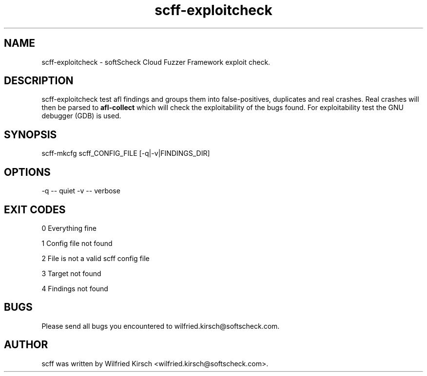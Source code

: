 .TH scff-exploitcheck "softScheck Cloud Fuzzer Framework" "Version 0.42"

.SH NAME
scff-exploitcheck - softScheck Cloud Fuzzer Framework exploit check.

.SH DESCRIPTION
scff-exploitcheck test afl findings and groups them into false-positives, duplicates and real crashes.
Real crashes will then be parsed to \fBafl-collect\fP which will check the exploitability of the bugs found.
For exploitability test the GNU debugger (GDB) is used. 

.SH SYNOPSIS

scff-mkcfg scff_CONFIG_FILE [-q|-v|FINDINGS_DIR]

.SH OPTIONS

-q -- quiet
-v -- verbose

.SH EXIT CODES
0 Everything fine

1 Config file not found 

2 File is not a valid scff config file

3 Target not found

4 Findings not found

.SH BUGS

Please send all bugs you encountered to wilfried.kirsch@softscheck.com.


.SH AUTHOR
scff was written by Wilfried Kirsch <wilfried.kirsch@softscheck.com>.

